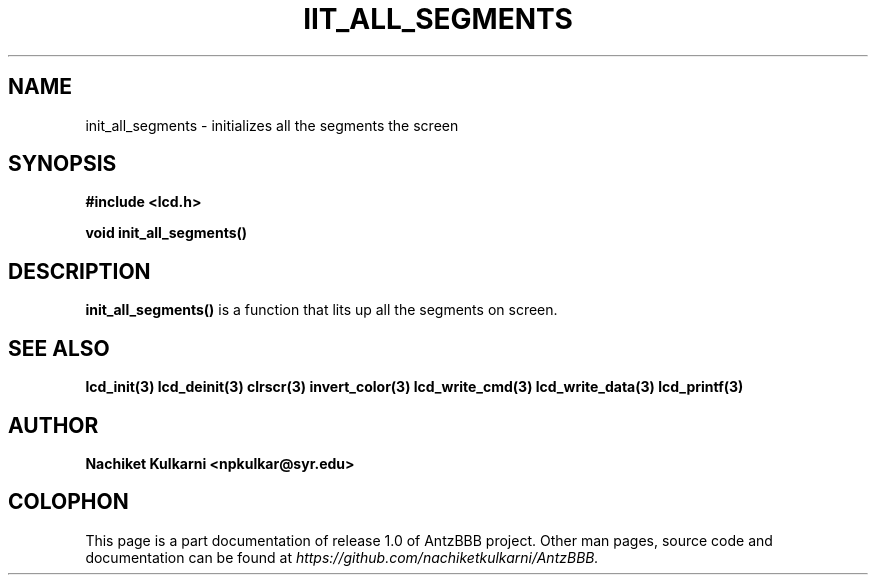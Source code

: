 .\" Project		: AntzBBB
.\" Hardware Version	: 2.0
.\" Research Group	: Massively Distributed Robotics Group
.\" Lab			: Distributed Multi-Agent Laboratory
.\" Department		: Electrical Engineering and Computer Science
.\" University		: Syracuse University, Syracuse, NY

.\" This man page documents one of the APIs of one of the subsystems of
.\" Antz Robots.


.TH IIT_ALL_SEGMENTS 3 "03-22-2016" "LCD" "version 1.0"
.SH NAME
init_all_segments - initializes all the segments the screen
.SH SYNOPSIS
.B #include <lcd.h>
.sp
.BI "void init_all_segments()"

.SH DESCRIPTION
.B init_all_segments()
is a function that lits up all the segments on screen.

.SH "SEE ALSO"
.BR lcd_init(3)
.BR lcd_deinit(3)
.BR clrscr(3)
.BR invert_color(3)
.BR lcd_write_cmd(3)
.BR lcd_write_data(3)
.BR lcd_printf(3)

.SH AUTHOR
.B Nachiket Kulkarni <npkulkar@syr.edu>

.SH COLOPHON
This page is a part documentation of release 1.0 of AntzBBB project. Other man
pages, source code and documentation can be found at 
.I https://github.com/nachiketkulkarni/AntzBBB.
